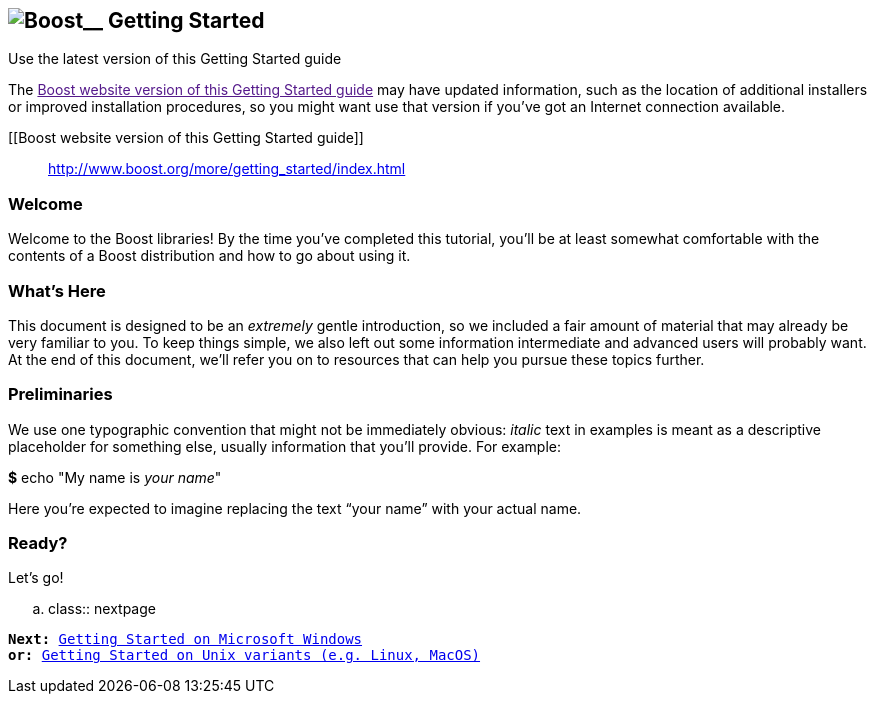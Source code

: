 == image:../../boost.png[Boost]__ Getting Started

Use the latest version of this Getting Started guide

The link:[Boost website version of this Getting Started guide] may have
updated information, such as the location of additional installers or
improved installation procedures, so you might want use that version if
you've got an Internet connection available.

[[Boost website version of this Getting Started guide]]
____
http://www.boost.org/more/getting_started/index.html
____

=== Welcome

Welcome to the Boost libraries! By the time you've completed this
tutorial, you'll be at least somewhat comfortable with the contents of a
Boost distribution and how to go about using it.

=== What's Here

This document is designed to be an _extremely_ gentle introduction, so
we included a fair amount of material that may already be very familiar
to you. To keep things simple, we also left out some information
intermediate and advanced users will probably want. At the end of this
document, we'll refer you on to resources that can help you pursue these
topics further.

=== Preliminaries

We use one typographic convention that might not be immediately obvious:
_italic_ text in examples is meant as a descriptive placeholder for
something else, usually information that you'll provide. For example:

*$* echo "My name is _your name_"

Here you're expected to imagine replacing the text “your name” with your
actual name.

=== Ready?

Let's go!

.. class:: nextpage

[verse]
--
*Next:* link:../../index.htm[Getting Started on Microsoft Windows]
*or:* link:windows.html[Getting Started on Unix variants (e.g. Linux, MacOS)]
--
